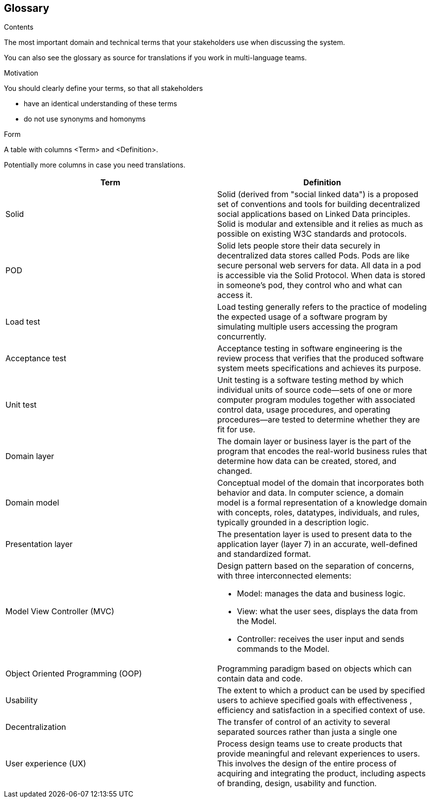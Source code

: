 [[section-glossary]]
== Glossary



[role="arc42help"]
****
.Contents
The most important domain and technical terms that your stakeholders use when discussing the system.

You can also see the glossary as source for translations if you work in multi-language teams.

.Motivation
You should clearly define your terms, so that all stakeholders

* have an identical understanding of these terms
* do not use synonyms and homonyms

.Form
A table with columns <Term> and <Definition>.

Potentially more columns in case you need translations.

****

[options="header"]
|===
| Term         | Definition
| Solid     | Solid (derived from "social linked data") is a proposed set of conventions and tools for building decentralized social applications based on Linked Data principles. Solid is modular and extensible and it relies as much as possible on existing W3C standards and protocols.
| POD    | Solid lets people store their data securely in decentralized data stores called Pods. Pods are like secure personal web servers for data. All data in a pod is accessible via the Solid Protocol. When data is stored in someone's pod, they control who and what can access it.
| Load test    | Load testing generally refers to the practice of modeling the expected usage of a software program by simulating multiple users accessing the program concurrently.
| Acceptance test    | Acceptance testing in software engineering is the review process that verifies that the produced software system meets specifications and achieves its purpose.
| Unit test    | Unit testing is a software testing method by which individual units of source code—sets of one or more computer program modules together with associated control data, usage procedures, and operating procedures—are tested to determine whether they are fit for use.
| Domain layer  | The domain layer or business layer is the part of the program that encodes the real-world business rules that determine how data can be created, stored, and changed.
|Domain model | Conceptual model of the domain that incorporates both behavior and  data. In computer science,  a domain model is a formal representation of a knowledge domain with concepts, roles, datatypes, individuals, and rules, typically grounded in a description logic.
| Presentation layer | The presentation layer is used to present data to the application layer (layer 7) in an accurate, well-defined and standardized format.
| Model View Controller (MVC) a|
Design pattern based on the separation of concerns, with three interconnected elements:

* Model: manages the data and business logic.
* View: what the user sees, displays the data from the Model.
* Controller: receives the user input and sends commands to the Model.
| Object Oriented Programming (OOP) | Programming paradigm based on objects which can contain data and code.
| Usability | The extent to which a product can be used by specified users to achieve specified goals with effectiveness , efficiency and satisfaction in a specified context of use.
|Decentralization | The transfer of control of an activity to several separated sources rather than justa a single one
|User experience (UX) | Process design teams use to create products that provide meaningful and relevant experiences to users. This involves the design of the entire process of acquiring and integrating the product, including aspects of branding, design, usability and function.
|===
